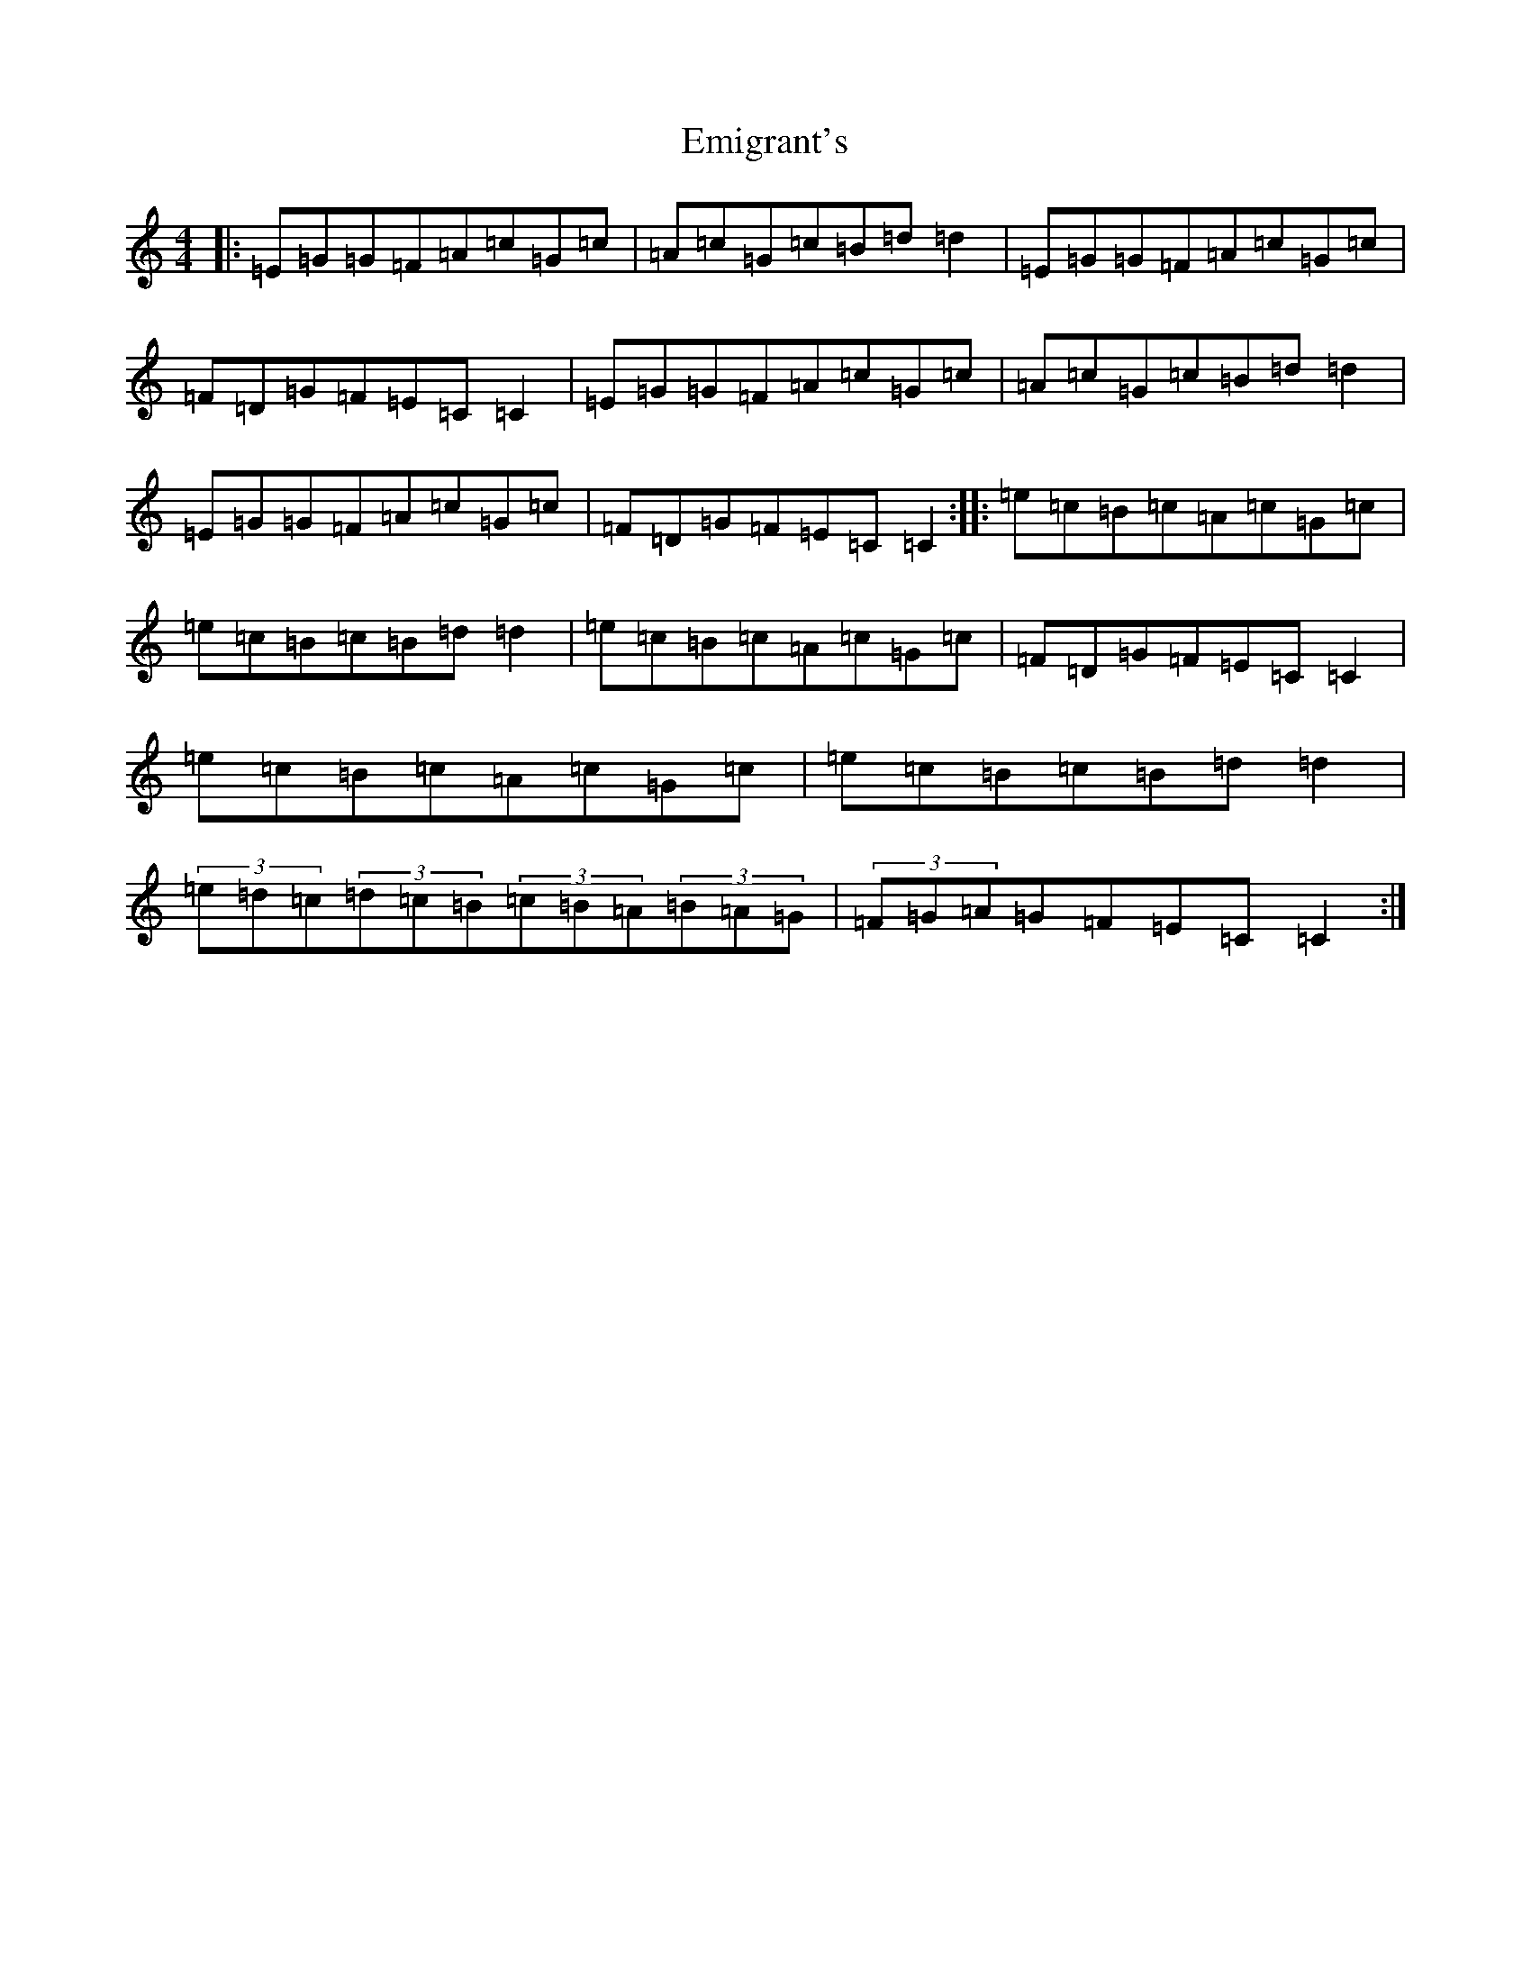 X: 6149
T: Emigrant's
S: https://thesession.org/tunes/11485#setting11485
R: reel
M:4/4
L:1/8
K: C Major
|:=E=G=G=F=A=c=G=c|=A=c=G=c=B=d=d2|=E=G=G=F=A=c=G=c|=F=D=G=F=E=C=C2|=E=G=G=F=A=c=G=c|=A=c=G=c=B=d=d2|=E=G=G=F=A=c=G=c|=F=D=G=F=E=C=C2:||:=e=c=B=c=A=c=G=c|=e=c=B=c=B=d=d2|=e=c=B=c=A=c=G=c|=F=D=G=F=E=C=C2|=e=c=B=c=A=c=G=c|=e=c=B=c=B=d=d2|(3=e=d=c(3=d=c=B(3=c=B=A(3=B=A=G|(3=F=G=A=G=F=E=C=C2:|